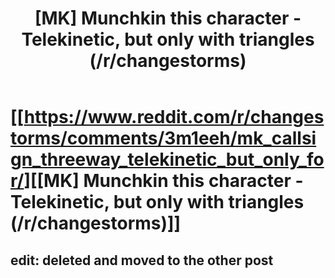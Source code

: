 #+TITLE: [MK] Munchkin this character - Telekinetic, but only with triangles (/r/changestorms)

* [[https://www.reddit.com/r/changestorms/comments/3m1eeh/mk_callsign_threeway_telekinetic_but_only_for/][[MK] Munchkin this character - Telekinetic, but only with triangles (/r/changestorms)]]
:PROPERTIES:
:Author: eaglejarl
:Score: 1
:DateUnix: 1443037586.0
:DateShort: 2015-Sep-23
:END:

** edit: deleted and moved to the other post
:PROPERTIES:
:Author: TimTravel
:Score: 1
:DateUnix: 1443039729.0
:DateShort: 2015-Sep-23
:END:
